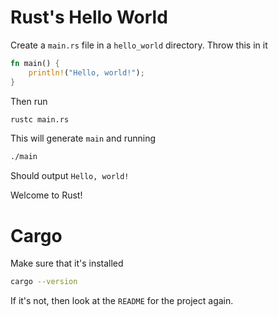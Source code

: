* Rust's Hello World
Create a ~main.rs~ file in a ~hello_world~ directory. Throw this in it
#+BEGIN_SRC rust
fn main() {
    println!("Hello, world!");
}
#+END_SRC
Then run
#+BEGIN_SRC bash
rustc main.rs
#+END_SRC
This will generate ~main~ and running
#+BEGIN_SRC bash
./main
#+END_SRC
Should output ~Hello, world!~

Welcome to Rust!
* Cargo
Make sure that it's installed
#+BEGIN_SRC bash
cargo --version
#+END_SRC
If it's not, then look at the ~README~ for the project again.
